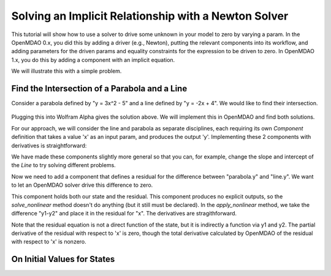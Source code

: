 .. _`solver_tutorial`:

Solving an Implicit Relationship with a Newton Solver
=====================================================

This tutorial will show how to use a solver to drive some unknown in your
model to zero by varying a param. In the OpenMDAO 0.x, you did this by adding
a driver (e.g., Newton), putting the relevant components into its workflow,
and adding parameters for the driven params and equality constraints for the
expression to be driven to zero. In OpenMDAO 1.x, you do this by adding a
component with an implicit equation.

We will illustrate this with a simple problem.

Find the Intersection of a Parabola and a Line
----------------------------------------------

Consider a parabola defined by "y = 3x^2 - 5" and a line defined by "y = -2x + 4".
We would like to find their intersection.

.. figure:: intersect.png
   :align: center
   :alt: Intersection of a line and parabola (courtesy of Wolfram Alpha).

Plugging this into Wolfram Alpha gives the solution above. We will implement
this in OpenMDAO and find both solutions.

For our approach, we will consider the line and parabola as separate
disciplines, each requiring its own `Component` definition that takes a value
'x' as an input param, and produces the output 'y'. Implementing these 2
components with derivatives is straightforward:

.. testcode:: Solver1

        from __future__ import print_function

        from openmdao.api import Component, Group, Problem, Newton, ScipyGMRES


        class Line(Component):
            """Evaluates y = -2x + 4."""

            def __init__(self):
                super(Line, self).__init__()

                self.add_param('x', 1.0)
                self.add_output('y', 0.0)

                # User can change these.
                self.slope = -2.0
                self.intercept = 4.0

            def solve_nonlinear(self, params, unknowns, resids):
                """ y = -2x + 4 """

                x = params['x']
                m = self.slope
                b = self.intercept

                unknowns['y'] = m*x + b

            def linearize(self, params, unknowns, resids):
                """ Jacobian for our line."""

                m = self.slope
                J = {}

                J['y', 'x'] = m
                return J


        class Parabola(Component):
            """Evaluates y = 3x^2 - 5"""

            def __init__(self):
                super(Parabola, self).__init__()

                self.add_param('x', 1.0)
                self.add_output('y', 0.0)

                # User can change these.
                self.a = 3.0
                self.b = 0.0
                self.c = -5.0

            def solve_nonlinear(self, params, unknowns, resids):
                """ y = 3x^2 - 5 """

                x = params['x']
                a = self.a
                b = self.b
                c = self.c

                unknowns['y'] = a*x**2 + b*x + c

            def linearize(self, params, unknowns, resids):
                """ Jacobian for our parabola."""

                x = params['x']
                a = self.a
                b = self.b
                J = {}

                J['y', 'x'] = 2.0*a*x + b
                return J

We have made these components slightly more general so that you can, for
example, change the slope and intercept of the `Line` to try solving
different problems.

Now we need to add a component that defines a residual for the difference
between "parabola.y" and "line.y". We want to let an OpenMDAO solver drive
this difference to zero.

.. testcode:: Solver1

        class Balance(Component):
            """Evaluates the residual y1-y2"""

            def __init__(self):
                super(Balance, self).__init__()

                self.add_param('y1', 0.0)
                self.add_param('y2', 0.0)
                self.add_state('x', 5.0)

            def solve_nonlinear(self, params, unknowns, resids):
                """This component does no calculation on its own. It mainly holds the
                initial value of the state. An OpenMDAO solver outside of this
                component varies it to drive the residual to zero."""
                pass

            def apply_nonlinear(self, params, unknowns, resids):
                """ Report the residual y1-y2 """

                y1 = params['y1']
                y2 = params['y2']

                resids['x'] = y1 - y2

            def linearize(self, params, unknowns, resids):
                """ Jacobian for our parabola."""

                y1 = params['y1']
                y2 = params['y2']

                J = {}
                J['x', 'y1'] = 1.0
                J['x', 'y2'] = -1.0
                return J

This component holds both our state and the residual. This component produces
no explicit outputs, so the `solve_nonlinear` method doesn't do anything (but
it still must be declared). In the `apply_nonlinear` method, we take the
difference "y1-y2" and place it in the residual for "x". The derivatives are
stragithforward.

Note that the residual equation is not a direct function of the state, but it
is indirectly a function via y1 and y2. The partial derivative of the
residual with respect to 'x' is zero, though the total derivative calculated
by OpenMDAO of the residual with respect to 'x' is nonzero.

.. testcode:: Solver1

    top = Problem()
    root = top.root = Group()
    root.add('line', Line())
    root.add('parabola', Parabola())
    root.add('bal', Balance())

    root.connect('line.y', 'bal.y1')
    root.connect('parabola.y', 'bal.y2')
    root.connect('bal.x', 'line.x')
    root.connect('bal.x', 'parabola.x')

    root.nl_solver = Newton()
    root.ln_solver = ScipyGMRES()

    top.setup()

    # Positive solution
    top['bal.x'] = 7.0
    root.list_states()
    top.run()
    print('Positive Solution x=%f, line.y=%f, parabola.y=%f' % (top['bal.x'], top['line.y'], top['parabola.y']))

    # Negative solution
    top['bal.x'] = -7.0
    root.list_states()
    top.run()
    print('Negative Solution x=%f, line.y=%f, parabola.y=%f' % (top['bal.x'], top['line.y'], top['parabola.y']))

.. testoutput:: Solver1
   :hide:
   :options: +ELLIPSIS

   Positive Solution x=1.430501, line.y=1.138998, parabola.y=1.138998
   Negative Solution x=-2.097168, line.y=8.194335, parabola.y=8.194335


On Initial Values for States
----------------------------
